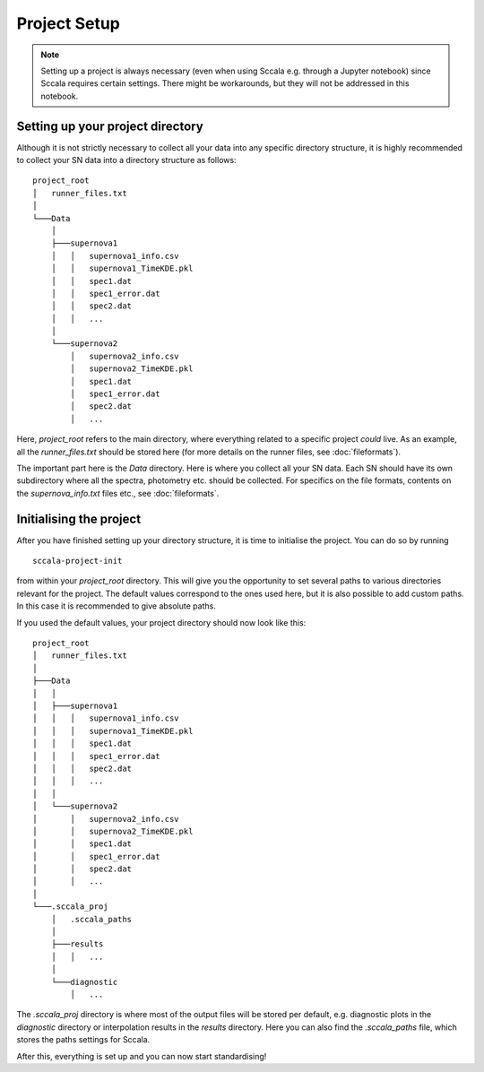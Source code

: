 .. _projectsetup:

************
Project Setup
************

.. note::
   Setting up a project is always necessary (even when using Sccala e.g. through a Jupyter notebook) since Sccala requires certain settings. There might be workarounds, but they will not be addressed in this notebook.


Setting up your project directory
=================================

Although it is not strictly necessary to collect all your data into any specific directory structure, it is highly recommended to collect your SN data into a directory structure as follows:
::

    project_root
    │   runner_files.txt    
    │
    └───Data
        │
        ├───supernova1
        │   │   supernova1_info.csv
        │   │   supernova1_TimeKDE.pkl
        │   │   spec1.dat
        │   │   spec1_error.dat
        │   │   spec2.dat
        │   │   ... 
        │
        └───supernova2
            │   supernova2_info.csv
            │   supernova2_TimeKDE.pkl
            │   spec1.dat
            │   spec1_error.dat
            │   spec2.dat
            │   ... 

Here, `project_root` refers to the main directory, where everything related to a specific project *could* live. As an example, all the `runner_files.txt` should be stored here (for more details on the runner files, see :doc:`fileformats`).

The important part here is the `Data` directory. Here is where you collect all your SN data. Each SN should have its own subdirectory where all the spectra, photometry etc. should be collected. For specifics on the file formats, contents on the `supernova_info.txt` files etc., see :doc:`fileformats`.

Initialising the project
========================

After you have finished setting up your directory structure, it is time to initialise the project. You can do so by running
::

    sccala-project-init

from within your `project_root` directory. This will give you the opportunity to set several paths to various directories relevant for the project. The default values correspond to the ones used here, but it is also possible to add custom paths. In this case it is recommended to give absolute paths.

If you used the default values, your project directory should now look like this:
::

    project_root
    │   runner_files.txt    
    │
    ├───Data
    │   │
    │   ├───supernova1
    │   │   │   supernova1_info.csv
    │   │   │   supernova1_TimeKDE.pkl
    │   │   │   spec1.dat
    │   │   │   spec1_error.dat
    │   │   │   spec2.dat
    │   │   │   ... 
    │   │
    │   └───supernova2
    │       │   supernova2_info.csv
    │       │   supernova2_TimeKDE.pkl
    │       │   spec1.dat
    │       │   spec1_error.dat
    │       │   spec2.dat
    │       │   ... 
    │
    └───.sccala_proj
        │   .sccala_paths
        │
        ├───results
        │   │   ... 
        │
        └───diagnostic
            │   ...

The `.sccala_proj` directory is where most of the output files will be stored per default, e.g. diagnostic plots in the `diagnostic` directory or interpolation results in the `results` directory. Here you can also find the `.sccala_paths` file, which stores the paths settings for Sccala.

After this, everything is set up and you can now start standardising!
